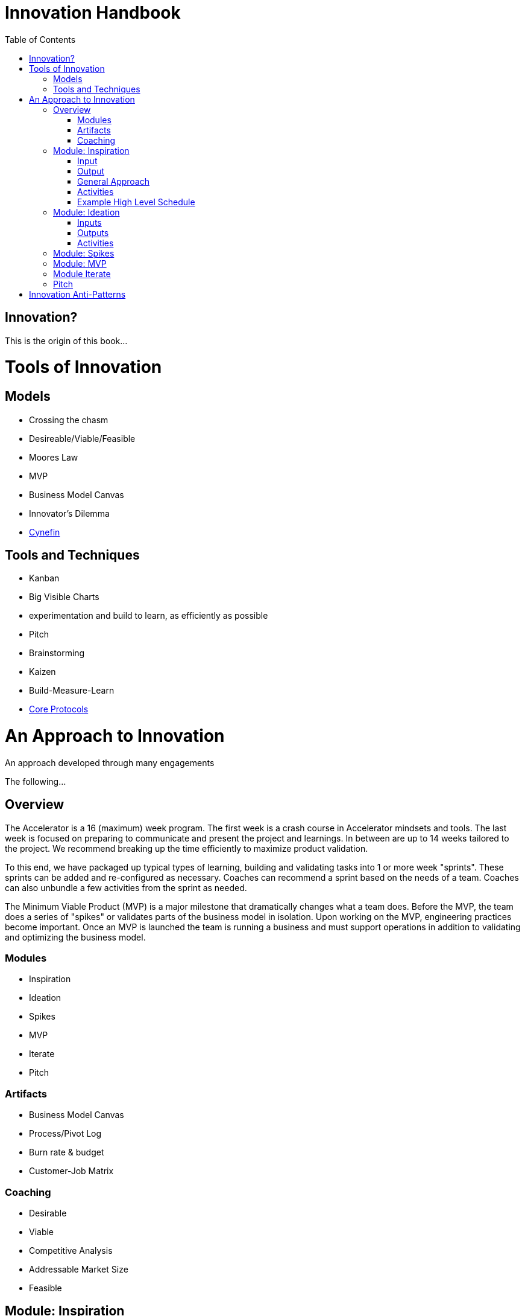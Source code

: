 Innovation Handbook
===================
:doctype: book
:toc:

[preface]
= Innovation? =
This is the origin of this book...

= Tools of Innovation =

== Models ==
* Crossing the chasm
* Desireable/Viable/Feasible
* Moores Law
* MVP
* Business Model Canvas
* Innovator’s Dilemma
* http://cognitive-edge.com/library/more/video/introduction-to-the-cynefin-framework/[Cynefin]


== Tools and Techniques ==
* Kanban
* Big Visible Charts
* experimentation and build to learn, as efficiently as possible
* Pitch
* Brainstorming
* Kaizen
* Build-Measure-Learn
* link:uploads/The-Core-Protocols-3.03.pdf[Core Protocols]


= An Approach to Innovation =

[partintro]
.An approach developed through many engagements
--
The following...
--

== Overview ==

The Accelerator is a 16 (maximum) week program. The first week is a crash course in Accelerator mindsets and tools. The last week is focused on preparing to communicate and present the project and learnings. In between are up to 14 weeks tailored to the project. We recommend breaking up the time efficiently to maximize product validation.

To this end, we have packaged up typical types of learning, building and validating tasks into 1 or more week "sprints". These sprints can be added and re-configured as necessary. Coaches can recommend a sprint based on the needs of a team. Coaches can also unbundle a few activities from the sprint as needed.

The Minimum Viable Product (MVP) is a major milestone that dramatically changes what a team does. Before the MVP, the team does a series of "spikes" or validates parts of the business model in isolation. Upon working on the MVP, engineering practices become important. Once an MVP is launched the team is running a business and must support operations in addition to validating and optimizing the business model.

=== Modules ===
* Inspiration
* Ideation
* Spikes
* MVP
* Iterate
* Pitch 

=== Artifacts ===
* Business Model Canvas
* Process/Pivot Log
* Burn rate & budget
* Customer-Job Matrix

=== Coaching ===
* Desirable
* Viable
  * Competitive Analysis
  * Addressable Market Size
* Feasible

== Module: Inspiration ==

=== Input ===
Design challenge, or business opportunity statement, sometimes in the form of How Might We...
 
=== Output ===
Point of View about the customer
 
=== General Approach ===
This sprint requires some preparation ahead of time. Lining up customers and activities requires lead time. To make the best use of a week, the accelerator needs to take the team from one activity to the next, similar to what a tour bus does for tourists.
 
=== Activities ===
The following are possible activities to be done according to need:

* Review existing customer insights such as trend reports, articles, etc.
* Observation of people in their context. May include analogous situations and extreme users.
* One to two-hour, in-depth interviews in a natural setting. (Expect to cost about $350/person including recruiting and compensation. Up to 16 people to build deep empathy.)
* Synthesis
* Affinity Map
* KJ analysis (question)
* Space saturation
* Value opportunity analysis
* Journey map
* JTBD Timeline, Forces, Min/Max
* customer-job matrix footnote:[What Customers Want, Anthony Ulwick, 2005]
** existing customer / current job (incremental/breakthrough innovation)
** existing customer / new job (incremental/breakthrough innovation)
** new customer / current job (low-end disruption, new market innovation)
** new customer / new job (quite rare; not actually a new job but a radical departure from how things worked previously, e.g. phonograph, telephone)

=== Example High Level Schedule ===
* Day 1: Research
* Day 2: Observation
* Day 3: Interviews
* Day 4: Share
* Day 5: Synthesis - Aha! 

== Module: Ideation ==

=== Inputs ===
* Point of View (customer problem) statement
* Your past experiences and understanding of customers
 
=== Outputs ===
* Concept is sufficiently defined (understood) from an end-user point of view to build a Minimum Viable Product
* Business Model Canvas as a record of what is about to be built (to be continuously updated going forward)
* Pitch deck outline highlighting important points to present and current best guess of results and confidence (to be continuously updated going forward)
 
==== Levels of Resolution ====

This sprint is iterative, but the activities performed change with the level of resolution required. The following are the different levels of resolution a team would go through:

* POV -> Idea groups
** Start with only a POV statement
** Ideate many ideas
** Cluster ideas into a manageable number of groups
* Idea groups -> Single idea and value proposition
** Start with a single idea group
** Ideate ideas within the group, if necessary
** Select an idea to define
* Specific idea -> Defined concept
** Start with a specific idea
** Ideate several implementations, usually from an end user perspective
** Select one of the variants to go build
* Feature design
** Light weight design used when implementing specific features for an MVP
 
=== Activities ===

The following is the high level process that is applied regardless of the level of resolution.

[horizontal]
*Diverge*:: if more options are necessary
*Converge*:: using the following approach
*Prototype*:: to gain experience
*Select*:: using results from prototyping

Continue converging, or diverge if more options are needed until landing on a single option
 
The following are examples of activities that could be done. The team must select the appropriate activity based on the level of resolution interesting to the team.

Diverge::
  * Brainstorming
  * Standup, all-at-once
  * 1-2-4-All 
  * Systematic Inventive Thinking (question) 
Converge (General)::
  * Affinity Map
  * Jobs To Be Done Min-Max Codification 
Prototype::
  * Bodystorm
  * Mock-ups
  * Storyboard
  * Screenflow
  * Business Model Canvas & Pitch Deck
  * Lead generation website
Select::
  * Dot voting
  * Performance metrics 

[TIP]
=======
Look for "Yes, exactly!" responses. Pivot away if getting lukewarm responses, but do verify they understand your idea first.
=======

== Module: Spikes ==

== Module: MVP ==

* Business Model Canvas
* Experiment Design
* Storymap
* Bodystorm
* Prototype
* Screenflow
* Architecture
* Mockup
* Conduct Experiment: Invite - Experience
* Evaluate

== Module Iterate ==

* Business Model Canvas
* Experiment Design
* Build
* Measure
** A|B Test
** Conduct Experiment: Invite - Experience
* Evaluate/Learn

== Pitch ==

* Create a story
** For (target customer) who (statement of the need or opportunity) the (product name) is a (product category) that (key benefit, compelling reason to buy). Unlike (primary competitive alternative) our product (statement of primary differentiation).
** Pitch Deck
** Product page

= Innovation Anti-Patterns =

* Design-only, Hand-off recommendations
* Approval by Value-chain-dependent executives
* optimize organization (enemy of new concepts)
* First we need to X, then we'll be ready to innovate
